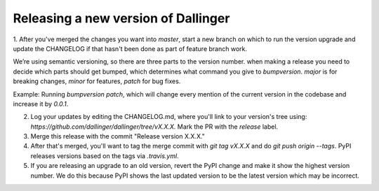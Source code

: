 Releasing a new version of Dallinger
====================================

1. After you've merged the changes you want into `master`, start a new branch on which to run the version upgrade and update the CHANGELOG if that hasn't
been done as part of feature branch work.

We’re using semantic versioning, so there are three parts to the version number. when making a release you need to decide which parts should get bumped, which determines what command you give to `bumpversion`. `major` is for breaking changes, `minor` for features, `patch` for bug fixes.

Example:
Running `bumpversion patch`, which will change every mention of the current version in the codebase and increase it by `0.0.1`.

2. Log your updates by editing the CHANGELOG.md, where you'll link to your version's tree using: `https://github.com/dallinger/dallinger/tree/vX.X.X.` Mark the PR with the `release` label.

3. Merge this release with the commit "Release version X.X.X."

4. After that's merged, you'll want to tag the merge commit with `git tag vX.X.X` and do `git push origin --tags`. PyPI releases versions based on the tags via `.travis.yml`.

5. If you are releasing an upgrade to an old version, revert the PyPI change and make it show the highest version number. We do this because PyPI shows the last updated version to be the latest version which may be incorrect.

